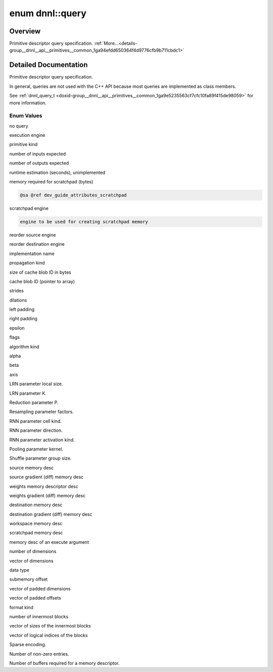 .. index:: pair: enum; query
.. _doxid-group__dnnl__api__primitives__common_1ga94efdd650364f4d9776cfb9b711cbdc1:

enum dnnl::query
================

Overview
~~~~~~~~

Primitive descriptor query specification. :ref:`More...<details-group__dnnl__api__primitives__common_1ga94efdd650364f4d9776cfb9b711cbdc1>`

.. ref-code-block:: cpp
	:class: doxyrest-overview-code-block

	#include <dnnl.hpp>

	enum query
	{
	    :ref:`undef<doxid-group__dnnl__api__primitives__common_1gga94efdd650364f4d9776cfb9b711cbdc1af31ee5e3824f1f5e5d206bdf3029f22b>`                  = dnnl_query_undef,
	    :ref:`engine<doxid-group__dnnl__api__primitives__common_1gga94efdd650364f4d9776cfb9b711cbdc1aad1943a9fd6d3d7ee1e6af41a5b0d3e7>`                 = dnnl_query_engine,
	    :ref:`primitive_kind<doxid-group__dnnl__api__primitives__common_1gga94efdd650364f4d9776cfb9b711cbdc1a6e115efac481dc815e442e6ff181f7e2>`         = dnnl_query_primitive_kind,
	    :ref:`num_of_inputs_s32<doxid-group__dnnl__api__primitives__common_1gga94efdd650364f4d9776cfb9b711cbdc1a8e76d4a603e890128e5205c75581f80b>`      = dnnl_query_num_of_inputs_s32,
	    :ref:`num_of_outputs_s32<doxid-group__dnnl__api__primitives__common_1gga94efdd650364f4d9776cfb9b711cbdc1a60ba192a313fabc2c91f5295d1422491>`     = dnnl_query_num_of_outputs_s32,
	    :ref:`time_estimate_f64<doxid-group__dnnl__api__primitives__common_1gga94efdd650364f4d9776cfb9b711cbdc1ab307b4b4cf28742beddf2e9e2de6bce0>`      = dnnl_query_time_estimate_f64,
	    :ref:`memory_consumption_s64<doxid-group__dnnl__api__primitives__common_1gga94efdd650364f4d9776cfb9b711cbdc1a0ed44d67e94c1c7ac5f219491e422506>` = dnnl_query_memory_consumption_s64,
	    :ref:`scratchpad_engine<doxid-group__dnnl__api__primitives__common_1gga94efdd650364f4d9776cfb9b711cbdc1a75db5e5697414843589825652e338a9a>`      = dnnl_query_scratchpad_engine,
	    :ref:`reorder_src_engine<doxid-group__dnnl__api__primitives__common_1gga94efdd650364f4d9776cfb9b711cbdc1a783fb4ccfa962b218a2acbd35dd7ec27>`     = dnnl_query_reorder_src_engine,
	    :ref:`reorder_dst_engine<doxid-group__dnnl__api__primitives__common_1gga94efdd650364f4d9776cfb9b711cbdc1aa08e784e657998224809d67bde0787ce>`     = dnnl_query_reorder_dst_engine,
	    :ref:`impl_info_str<doxid-group__dnnl__api__primitives__common_1gga94efdd650364f4d9776cfb9b711cbdc1a2c6dbd26a5e4bd5689bdcbfdf00e35cf>`          = dnnl_query_impl_info_str,
	    :ref:`prop_kind<doxid-group__dnnl__api__primitives__common_1gga94efdd650364f4d9776cfb9b711cbdc1a2ba5356a73a761f488b6d9e5f028134f>`              = dnnl_query_prop_kind,
	    :ref:`cache_blob_id_size_s64<doxid-group__dnnl__api__primitives__common_1gga94efdd650364f4d9776cfb9b711cbdc1a201cac901044470f4abfe41c760dc904>` = dnnl_query_cache_blob_id_size_s64,
	    :ref:`cache_blob_id<doxid-group__dnnl__api__primitives__common_1gga94efdd650364f4d9776cfb9b711cbdc1ab709f23530e04f96d6fbd9702e5506f4>`          = dnnl_query_cache_blob_id,
	    :ref:`strides<doxid-group__dnnl__api__primitives__common_1gga94efdd650364f4d9776cfb9b711cbdc1a3372f3d8ac7d6db0997a8fe6b38d549a>`                = dnnl_query_strides,
	    :ref:`dilations<doxid-group__dnnl__api__primitives__common_1gga94efdd650364f4d9776cfb9b711cbdc1acbcf9c952f6e423b94fe04593665b49e>`              = dnnl_query_dilations,
	    :ref:`padding_l<doxid-group__dnnl__api__primitives__common_1gga94efdd650364f4d9776cfb9b711cbdc1a364bea0036bd487dbd697b5401a400e5>`              = dnnl_query_padding_l,
	    :ref:`padding_r<doxid-group__dnnl__api__primitives__common_1gga94efdd650364f4d9776cfb9b711cbdc1a3c3250739d8474d7c8a49132221e8680>`              = dnnl_query_padding_r,
	    :ref:`epsilon_f32<doxid-group__dnnl__api__primitives__common_1gga94efdd650364f4d9776cfb9b711cbdc1a0e4c72953ac0b43b905c26835d0d698b>`            = dnnl_query_epsilon_f32,
	    :ref:`flags<doxid-group__dnnl__api__primitives__common_1gga94efdd650364f4d9776cfb9b711cbdc1a4e5868d676cb634aa75b125a0f741abf>`                  = dnnl_query_flags,
	    :ref:`alg_kind<doxid-group__dnnl__api__primitives__common_1gga94efdd650364f4d9776cfb9b711cbdc1a81b70f7363a5b96ee4720a9cc6067177>`               = dnnl_query_alg_kind,
	    :ref:`alpha_f32<doxid-group__dnnl__api__primitives__common_1gga94efdd650364f4d9776cfb9b711cbdc1a3b26a81b2c3b977b66cbd40b57dc736f>`              = dnnl_query_alpha_f32,
	    :ref:`beta_f32<doxid-group__dnnl__api__primitives__common_1gga94efdd650364f4d9776cfb9b711cbdc1a246b4b4974fbd719f2d4d625466d2c8f>`               = dnnl_query_beta_f32,
	    :ref:`axis_s32<doxid-group__dnnl__api__primitives__common_1gga94efdd650364f4d9776cfb9b711cbdc1aaed746342e0653956288e797c3226442>`               = dnnl_query_axis_s32,
	    :ref:`local_size_s64<doxid-group__dnnl__api__primitives__common_1gga94efdd650364f4d9776cfb9b711cbdc1ae6b06c486734ca932d046340484b5e2f>`         = dnnl_query_local_size_s64,
	    :ref:`k_f32<doxid-group__dnnl__api__primitives__common_1gga94efdd650364f4d9776cfb9b711cbdc1aa6d2008ab1a909e5a12cb9e8beb263b9>`                  = dnnl_query_k_f32,
	    :ref:`p_f32<doxid-group__dnnl__api__primitives__common_1gga94efdd650364f4d9776cfb9b711cbdc1ab42859604106392e6c836373beb517cc>`                  = dnnl_query_p_f32,
	    :ref:`factors<doxid-group__dnnl__api__primitives__common_1gga94efdd650364f4d9776cfb9b711cbdc1ac6b7ed918ad52b0b075a928a0d40dcc6>`                = dnnl_query_factors,
	    :ref:`cell_kind<doxid-group__dnnl__api__primitives__common_1gga94efdd650364f4d9776cfb9b711cbdc1a29996a3fc1a66b059e962413a152cf59>`              = dnnl_query_cell_kind,
	    :ref:`direction<doxid-group__dnnl__api__primitives__common_1gga94efdd650364f4d9776cfb9b711cbdc1aef72c37be9d1b9e6e5bbd6ef09448abe>`              = dnnl_query_direction,
	    :ref:`activation_kind<doxid-group__dnnl__api__primitives__common_1gga94efdd650364f4d9776cfb9b711cbdc1a0b2a64f0f7accddec932b42dc9ab3ef8>`        = dnnl_query_activation_kind,
	    :ref:`kernel<doxid-group__dnnl__api__primitives__common_1gga94efdd650364f4d9776cfb9b711cbdc1a50484c19f1afdaf3841a0d821ed393d2>`                 = dnnl_query_kernel,
	    :ref:`group_size_s64<doxid-group__dnnl__api__primitives__common_1gga94efdd650364f4d9776cfb9b711cbdc1a0b5391813b2603a33685094e31408405>`         = dnnl_query_group_size_s64,
	    :ref:`src_md<doxid-group__dnnl__api__primitives__common_1gga94efdd650364f4d9776cfb9b711cbdc1a90a729e395453e1d9411ad416c796819>`                 = dnnl_query_src_md,
	    :ref:`diff_src_md<doxid-group__dnnl__api__primitives__common_1gga94efdd650364f4d9776cfb9b711cbdc1a8f85b9dfff73532e30d8aab798020233>`            = dnnl_query_diff_src_md,
	    :ref:`weights_md<doxid-group__dnnl__api__primitives__common_1gga94efdd650364f4d9776cfb9b711cbdc1a06ba7b00a8c95dcf3a90e16d00eeb0e9>`             = dnnl_query_weights_md,
	    :ref:`diff_weights_md<doxid-group__dnnl__api__primitives__common_1gga94efdd650364f4d9776cfb9b711cbdc1a345e134a47299ca126f8cc4aeeeb05ac>`        = dnnl_query_diff_weights_md,
	    :ref:`dst_md<doxid-group__dnnl__api__primitives__common_1gga94efdd650364f4d9776cfb9b711cbdc1a701158248eed4e5fc84610f2f6026493>`                 = dnnl_query_dst_md,
	    :ref:`diff_dst_md<doxid-group__dnnl__api__primitives__common_1gga94efdd650364f4d9776cfb9b711cbdc1ab731735b7280a17b7b03c964cf9b1967>`            = dnnl_query_diff_dst_md,
	    :ref:`workspace_md<doxid-group__dnnl__api__primitives__common_1gga94efdd650364f4d9776cfb9b711cbdc1a3874c56bb4069607213666573dff2a96>`           = dnnl_query_workspace_md,
	    :ref:`scratchpad_md<doxid-group__dnnl__api__primitives__common_1gga94efdd650364f4d9776cfb9b711cbdc1a9cbdd03b65c030ef560b5555be1a86c2>`          = dnnl_query_scratchpad_md,
	    :ref:`exec_arg_md<doxid-group__dnnl__api__primitives__common_1gga94efdd650364f4d9776cfb9b711cbdc1ad531896cf1d66c4832790f428623f164>`            = dnnl_query_exec_arg_md,
	    :ref:`ndims_s32<doxid-group__dnnl__api__primitives__common_1gga94efdd650364f4d9776cfb9b711cbdc1a77f62a7119e4c0f69a941e11d41760a9>`              = dnnl_query_ndims_s32,
	    :ref:`dims<doxid-group__dnnl__api__primitives__common_1gga94efdd650364f4d9776cfb9b711cbdc1a5927205243f12cdc70612cba6dc874fa>`                   = dnnl_query_dims,
	    :ref:`data_type<doxid-group__dnnl__api__primitives__common_1gga94efdd650364f4d9776cfb9b711cbdc1a17f71d965fe9589ddbd11caf7182243e>`              = dnnl_query_data_type,
	    :ref:`submemory_offset_s64<doxid-group__dnnl__api__primitives__common_1gga94efdd650364f4d9776cfb9b711cbdc1ace4f612879d8a5506ae92c04f6c3a658>`   = dnnl_query_submemory_offset_s64,
	    :ref:`padded_dims<doxid-group__dnnl__api__primitives__common_1gga94efdd650364f4d9776cfb9b711cbdc1aa5c3e8ef954f0f88db5c2cc19dfc67ef>`            = dnnl_query_padded_dims,
	    :ref:`padded_offsets<doxid-group__dnnl__api__primitives__common_1gga94efdd650364f4d9776cfb9b711cbdc1a52a01adcb08b48d239c7d48fa6233264>`         = dnnl_query_padded_offsets,
	    :ref:`format_kind<doxid-group__dnnl__api__primitives__common_1gga94efdd650364f4d9776cfb9b711cbdc1a5965993b2f9e9320be929e2306122e28>`            = dnnl_query_format_kind,
	    :ref:`inner_nblks_s32<doxid-group__dnnl__api__primitives__common_1gga94efdd650364f4d9776cfb9b711cbdc1ac325a338279b20891bbc5dff7df1b6ea>`        = dnnl_query_inner_nblks_s32,
	    :ref:`inner_blks<doxid-group__dnnl__api__primitives__common_1gga94efdd650364f4d9776cfb9b711cbdc1a917b86ca9ffa3aa65ecd37c68f46aa58>`             = dnnl_query_inner_blks,
	    :ref:`inner_idxs<doxid-group__dnnl__api__primitives__common_1gga94efdd650364f4d9776cfb9b711cbdc1a3f2c7323955b5d91b14b4fbce6ee95f4>`             = dnnl_query_inner_idxs,
	    :ref:`sparse_encoding<doxid-group__dnnl__api__primitives__common_1gga94efdd650364f4d9776cfb9b711cbdc1a0b4867c142c9f6c67e697fb5c78f1797>`        = dnnl_query_sparse_encoding,
	    :ref:`nnz_s64<doxid-group__dnnl__api__primitives__common_1gga94efdd650364f4d9776cfb9b711cbdc1a69dcad5d4fb3e795bcde5b595fea50a6>`                = dnnl_query_nnz_s64,
	    :ref:`num_handles_s32<doxid-group__dnnl__api__primitives__common_1gga94efdd650364f4d9776cfb9b711cbdc1af0169ef649f325d826295e7b315ea2e7>`        = dnnl_query_num_handles_s32,
	};

.. _details-group__dnnl__api__primitives__common_1ga94efdd650364f4d9776cfb9b711cbdc1:

Detailed Documentation
~~~~~~~~~~~~~~~~~~~~~~

Primitive descriptor query specification.

In general, queries are not used with the C++ API because most queries are implemented as class members.

See :ref:`dnnl_query_t <doxid-group__dnnl__api__primitives__common_1ga9e5235563cf7cfc10fa89f415de98059>` for more information.

Enum Values
-----------

.. index:: pair: enumvalue; undef
.. _doxid-group__dnnl__api__primitives__common_1gga94efdd650364f4d9776cfb9b711cbdc1af31ee5e3824f1f5e5d206bdf3029f22b:

.. ref-code-block:: cpp
	:class: doxyrest-title-code-block

	undef

no query

.. index:: pair: enumvalue; engine
.. _doxid-group__dnnl__api__primitives__common_1gga94efdd650364f4d9776cfb9b711cbdc1aad1943a9fd6d3d7ee1e6af41a5b0d3e7:

.. ref-code-block:: cpp
	:class: doxyrest-title-code-block

	engine

execution engine

.. index:: pair: enumvalue; primitive_kind
.. _doxid-group__dnnl__api__primitives__common_1gga94efdd650364f4d9776cfb9b711cbdc1a6e115efac481dc815e442e6ff181f7e2:

.. ref-code-block:: cpp
	:class: doxyrest-title-code-block

	primitive_kind

primitive kind

.. index:: pair: enumvalue; num_of_inputs_s32
.. _doxid-group__dnnl__api__primitives__common_1gga94efdd650364f4d9776cfb9b711cbdc1a8e76d4a603e890128e5205c75581f80b:

.. ref-code-block:: cpp
	:class: doxyrest-title-code-block

	num_of_inputs_s32

number of inputs expected

.. index:: pair: enumvalue; num_of_outputs_s32
.. _doxid-group__dnnl__api__primitives__common_1gga94efdd650364f4d9776cfb9b711cbdc1a60ba192a313fabc2c91f5295d1422491:

.. ref-code-block:: cpp
	:class: doxyrest-title-code-block

	num_of_outputs_s32

number of outputs expected

.. index:: pair: enumvalue; time_estimate_f64
.. _doxid-group__dnnl__api__primitives__common_1gga94efdd650364f4d9776cfb9b711cbdc1ab307b4b4cf28742beddf2e9e2de6bce0:

.. ref-code-block:: cpp
	:class: doxyrest-title-code-block

	time_estimate_f64

runtime estimation (seconds), unimplemented

.. index:: pair: enumvalue; memory_consumption_s64
.. _doxid-group__dnnl__api__primitives__common_1gga94efdd650364f4d9776cfb9b711cbdc1a0ed44d67e94c1c7ac5f219491e422506:

.. ref-code-block:: cpp
	:class: doxyrest-title-code-block

	memory_consumption_s64

memory required for scratchpad (bytes)

.. code-block:: cpp

	@sa @ref dev_guide_attributes_scratchpad

.. index:: pair: enumvalue; scratchpad_engine
.. _doxid-group__dnnl__api__primitives__common_1gga94efdd650364f4d9776cfb9b711cbdc1a75db5e5697414843589825652e338a9a:

.. ref-code-block:: cpp
	:class: doxyrest-title-code-block

	scratchpad_engine

scratchpad engine

.. code-block:: cpp

	engine to be used for creating scratchpad memory

.. index:: pair: enumvalue; reorder_src_engine
.. _doxid-group__dnnl__api__primitives__common_1gga94efdd650364f4d9776cfb9b711cbdc1a783fb4ccfa962b218a2acbd35dd7ec27:

.. ref-code-block:: cpp
	:class: doxyrest-title-code-block

	reorder_src_engine

reorder source engine

.. index:: pair: enumvalue; reorder_dst_engine
.. _doxid-group__dnnl__api__primitives__common_1gga94efdd650364f4d9776cfb9b711cbdc1aa08e784e657998224809d67bde0787ce:

.. ref-code-block:: cpp
	:class: doxyrest-title-code-block

	reorder_dst_engine

reorder destination engine

.. index:: pair: enumvalue; impl_info_str
.. _doxid-group__dnnl__api__primitives__common_1gga94efdd650364f4d9776cfb9b711cbdc1a2c6dbd26a5e4bd5689bdcbfdf00e35cf:

.. ref-code-block:: cpp
	:class: doxyrest-title-code-block

	impl_info_str

implementation name

.. index:: pair: enumvalue; prop_kind
.. _doxid-group__dnnl__api__primitives__common_1gga94efdd650364f4d9776cfb9b711cbdc1a2ba5356a73a761f488b6d9e5f028134f:

.. ref-code-block:: cpp
	:class: doxyrest-title-code-block

	prop_kind

propagation kind

.. index:: pair: enumvalue; cache_blob_id_size_s64
.. _doxid-group__dnnl__api__primitives__common_1gga94efdd650364f4d9776cfb9b711cbdc1a201cac901044470f4abfe41c760dc904:

.. ref-code-block:: cpp
	:class: doxyrest-title-code-block

	cache_blob_id_size_s64

size of cache blob ID in bytes

.. index:: pair: enumvalue; cache_blob_id
.. _doxid-group__dnnl__api__primitives__common_1gga94efdd650364f4d9776cfb9b711cbdc1ab709f23530e04f96d6fbd9702e5506f4:

.. ref-code-block:: cpp
	:class: doxyrest-title-code-block

	cache_blob_id

cache blob ID (pointer to array)

.. index:: pair: enumvalue; strides
.. _doxid-group__dnnl__api__primitives__common_1gga94efdd650364f4d9776cfb9b711cbdc1a3372f3d8ac7d6db0997a8fe6b38d549a:

.. ref-code-block:: cpp
	:class: doxyrest-title-code-block

	strides

strides

.. index:: pair: enumvalue; dilations
.. _doxid-group__dnnl__api__primitives__common_1gga94efdd650364f4d9776cfb9b711cbdc1acbcf9c952f6e423b94fe04593665b49e:

.. ref-code-block:: cpp
	:class: doxyrest-title-code-block

	dilations

dilations

.. index:: pair: enumvalue; padding_l
.. _doxid-group__dnnl__api__primitives__common_1gga94efdd650364f4d9776cfb9b711cbdc1a364bea0036bd487dbd697b5401a400e5:

.. ref-code-block:: cpp
	:class: doxyrest-title-code-block

	padding_l

left padding

.. index:: pair: enumvalue; padding_r
.. _doxid-group__dnnl__api__primitives__common_1gga94efdd650364f4d9776cfb9b711cbdc1a3c3250739d8474d7c8a49132221e8680:

.. ref-code-block:: cpp
	:class: doxyrest-title-code-block

	padding_r

right padding

.. index:: pair: enumvalue; epsilon_f32
.. _doxid-group__dnnl__api__primitives__common_1gga94efdd650364f4d9776cfb9b711cbdc1a0e4c72953ac0b43b905c26835d0d698b:

.. ref-code-block:: cpp
	:class: doxyrest-title-code-block

	epsilon_f32

epsilon

.. index:: pair: enumvalue; flags
.. _doxid-group__dnnl__api__primitives__common_1gga94efdd650364f4d9776cfb9b711cbdc1a4e5868d676cb634aa75b125a0f741abf:

.. ref-code-block:: cpp
	:class: doxyrest-title-code-block

	flags

flags

.. index:: pair: enumvalue; alg_kind
.. _doxid-group__dnnl__api__primitives__common_1gga94efdd650364f4d9776cfb9b711cbdc1a81b70f7363a5b96ee4720a9cc6067177:

.. ref-code-block:: cpp
	:class: doxyrest-title-code-block

	alg_kind

algorithm kind

.. index:: pair: enumvalue; alpha_f32
.. _doxid-group__dnnl__api__primitives__common_1gga94efdd650364f4d9776cfb9b711cbdc1a3b26a81b2c3b977b66cbd40b57dc736f:

.. ref-code-block:: cpp
	:class: doxyrest-title-code-block

	alpha_f32

alpha

.. index:: pair: enumvalue; beta_f32
.. _doxid-group__dnnl__api__primitives__common_1gga94efdd650364f4d9776cfb9b711cbdc1a246b4b4974fbd719f2d4d625466d2c8f:

.. ref-code-block:: cpp
	:class: doxyrest-title-code-block

	beta_f32

beta

.. index:: pair: enumvalue; axis_s32
.. _doxid-group__dnnl__api__primitives__common_1gga94efdd650364f4d9776cfb9b711cbdc1aaed746342e0653956288e797c3226442:

.. ref-code-block:: cpp
	:class: doxyrest-title-code-block

	axis_s32

axis

.. index:: pair: enumvalue; local_size_s64
.. _doxid-group__dnnl__api__primitives__common_1gga94efdd650364f4d9776cfb9b711cbdc1ae6b06c486734ca932d046340484b5e2f:

.. ref-code-block:: cpp
	:class: doxyrest-title-code-block

	local_size_s64

LRN parameter local size.

.. index:: pair: enumvalue; k_f32
.. _doxid-group__dnnl__api__primitives__common_1gga94efdd650364f4d9776cfb9b711cbdc1aa6d2008ab1a909e5a12cb9e8beb263b9:

.. ref-code-block:: cpp
	:class: doxyrest-title-code-block

	k_f32

LRN parameter K.

.. index:: pair: enumvalue; p_f32
.. _doxid-group__dnnl__api__primitives__common_1gga94efdd650364f4d9776cfb9b711cbdc1ab42859604106392e6c836373beb517cc:

.. ref-code-block:: cpp
	:class: doxyrest-title-code-block

	p_f32

Reduction parameter P.

.. index:: pair: enumvalue; factors
.. _doxid-group__dnnl__api__primitives__common_1gga94efdd650364f4d9776cfb9b711cbdc1ac6b7ed918ad52b0b075a928a0d40dcc6:

.. ref-code-block:: cpp
	:class: doxyrest-title-code-block

	factors

Resampling parameter factors.

.. index:: pair: enumvalue; cell_kind
.. _doxid-group__dnnl__api__primitives__common_1gga94efdd650364f4d9776cfb9b711cbdc1a29996a3fc1a66b059e962413a152cf59:

.. ref-code-block:: cpp
	:class: doxyrest-title-code-block

	cell_kind

RNN parameter cell kind.

.. index:: pair: enumvalue; direction
.. _doxid-group__dnnl__api__primitives__common_1gga94efdd650364f4d9776cfb9b711cbdc1aef72c37be9d1b9e6e5bbd6ef09448abe:

.. ref-code-block:: cpp
	:class: doxyrest-title-code-block

	direction

RNN parameter direction.

.. index:: pair: enumvalue; activation_kind
.. _doxid-group__dnnl__api__primitives__common_1gga94efdd650364f4d9776cfb9b711cbdc1a0b2a64f0f7accddec932b42dc9ab3ef8:

.. ref-code-block:: cpp
	:class: doxyrest-title-code-block

	activation_kind

RNN parameter activation kind.

.. index:: pair: enumvalue; kernel
.. _doxid-group__dnnl__api__primitives__common_1gga94efdd650364f4d9776cfb9b711cbdc1a50484c19f1afdaf3841a0d821ed393d2:

.. ref-code-block:: cpp
	:class: doxyrest-title-code-block

	kernel

Pooling parameter kernel.

.. index:: pair: enumvalue; group_size_s64
.. _doxid-group__dnnl__api__primitives__common_1gga94efdd650364f4d9776cfb9b711cbdc1a0b5391813b2603a33685094e31408405:

.. ref-code-block:: cpp
	:class: doxyrest-title-code-block

	group_size_s64

Shuffle parameter group size.

.. index:: pair: enumvalue; src_md
.. _doxid-group__dnnl__api__primitives__common_1gga94efdd650364f4d9776cfb9b711cbdc1a90a729e395453e1d9411ad416c796819:

.. ref-code-block:: cpp
	:class: doxyrest-title-code-block

	src_md

source memory desc

.. index:: pair: enumvalue; diff_src_md
.. _doxid-group__dnnl__api__primitives__common_1gga94efdd650364f4d9776cfb9b711cbdc1a8f85b9dfff73532e30d8aab798020233:

.. ref-code-block:: cpp
	:class: doxyrest-title-code-block

	diff_src_md

source gradient (diff) memory desc

.. index:: pair: enumvalue; weights_md
.. _doxid-group__dnnl__api__primitives__common_1gga94efdd650364f4d9776cfb9b711cbdc1a06ba7b00a8c95dcf3a90e16d00eeb0e9:

.. ref-code-block:: cpp
	:class: doxyrest-title-code-block

	weights_md

weights memory descriptor desc

.. index:: pair: enumvalue; diff_weights_md
.. _doxid-group__dnnl__api__primitives__common_1gga94efdd650364f4d9776cfb9b711cbdc1a345e134a47299ca126f8cc4aeeeb05ac:

.. ref-code-block:: cpp
	:class: doxyrest-title-code-block

	diff_weights_md

weights gradient (diff) memory desc

.. index:: pair: enumvalue; dst_md
.. _doxid-group__dnnl__api__primitives__common_1gga94efdd650364f4d9776cfb9b711cbdc1a701158248eed4e5fc84610f2f6026493:

.. ref-code-block:: cpp
	:class: doxyrest-title-code-block

	dst_md

destination memory desc

.. index:: pair: enumvalue; diff_dst_md
.. _doxid-group__dnnl__api__primitives__common_1gga94efdd650364f4d9776cfb9b711cbdc1ab731735b7280a17b7b03c964cf9b1967:

.. ref-code-block:: cpp
	:class: doxyrest-title-code-block

	diff_dst_md

destination gradient (diff) memory desc

.. index:: pair: enumvalue; workspace_md
.. _doxid-group__dnnl__api__primitives__common_1gga94efdd650364f4d9776cfb9b711cbdc1a3874c56bb4069607213666573dff2a96:

.. ref-code-block:: cpp
	:class: doxyrest-title-code-block

	workspace_md

workspace memory desc

.. index:: pair: enumvalue; scratchpad_md
.. _doxid-group__dnnl__api__primitives__common_1gga94efdd650364f4d9776cfb9b711cbdc1a9cbdd03b65c030ef560b5555be1a86c2:

.. ref-code-block:: cpp
	:class: doxyrest-title-code-block

	scratchpad_md

scratchpad memory desc

.. index:: pair: enumvalue; exec_arg_md
.. _doxid-group__dnnl__api__primitives__common_1gga94efdd650364f4d9776cfb9b711cbdc1ad531896cf1d66c4832790f428623f164:

.. ref-code-block:: cpp
	:class: doxyrest-title-code-block

	exec_arg_md

memory desc of an execute argument

.. index:: pair: enumvalue; ndims_s32
.. _doxid-group__dnnl__api__primitives__common_1gga94efdd650364f4d9776cfb9b711cbdc1a77f62a7119e4c0f69a941e11d41760a9:

.. ref-code-block:: cpp
	:class: doxyrest-title-code-block

	ndims_s32

number of dimensions

.. index:: pair: enumvalue; dims
.. _doxid-group__dnnl__api__primitives__common_1gga94efdd650364f4d9776cfb9b711cbdc1a5927205243f12cdc70612cba6dc874fa:

.. ref-code-block:: cpp
	:class: doxyrest-title-code-block

	dims

vector of dimensions

.. index:: pair: enumvalue; data_type
.. _doxid-group__dnnl__api__primitives__common_1gga94efdd650364f4d9776cfb9b711cbdc1a17f71d965fe9589ddbd11caf7182243e:

.. ref-code-block:: cpp
	:class: doxyrest-title-code-block

	data_type

data type

.. index:: pair: enumvalue; submemory_offset_s64
.. _doxid-group__dnnl__api__primitives__common_1gga94efdd650364f4d9776cfb9b711cbdc1ace4f612879d8a5506ae92c04f6c3a658:

.. ref-code-block:: cpp
	:class: doxyrest-title-code-block

	submemory_offset_s64

submemory offset

.. index:: pair: enumvalue; padded_dims
.. _doxid-group__dnnl__api__primitives__common_1gga94efdd650364f4d9776cfb9b711cbdc1aa5c3e8ef954f0f88db5c2cc19dfc67ef:

.. ref-code-block:: cpp
	:class: doxyrest-title-code-block

	padded_dims

vector of padded dimensions

.. index:: pair: enumvalue; padded_offsets
.. _doxid-group__dnnl__api__primitives__common_1gga94efdd650364f4d9776cfb9b711cbdc1a52a01adcb08b48d239c7d48fa6233264:

.. ref-code-block:: cpp
	:class: doxyrest-title-code-block

	padded_offsets

vector of padded offsets

.. index:: pair: enumvalue; format_kind
.. _doxid-group__dnnl__api__primitives__common_1gga94efdd650364f4d9776cfb9b711cbdc1a5965993b2f9e9320be929e2306122e28:

.. ref-code-block:: cpp
	:class: doxyrest-title-code-block

	format_kind

format kind

.. index:: pair: enumvalue; inner_nblks_s32
.. _doxid-group__dnnl__api__primitives__common_1gga94efdd650364f4d9776cfb9b711cbdc1ac325a338279b20891bbc5dff7df1b6ea:

.. ref-code-block:: cpp
	:class: doxyrest-title-code-block

	inner_nblks_s32

number of innermost blocks

.. index:: pair: enumvalue; inner_blks
.. _doxid-group__dnnl__api__primitives__common_1gga94efdd650364f4d9776cfb9b711cbdc1a917b86ca9ffa3aa65ecd37c68f46aa58:

.. ref-code-block:: cpp
	:class: doxyrest-title-code-block

	inner_blks

vector of sizes of the innermost blocks

.. index:: pair: enumvalue; inner_idxs
.. _doxid-group__dnnl__api__primitives__common_1gga94efdd650364f4d9776cfb9b711cbdc1a3f2c7323955b5d91b14b4fbce6ee95f4:

.. ref-code-block:: cpp
	:class: doxyrest-title-code-block

	inner_idxs

vector of logical indices of the blocks

.. index:: pair: enumvalue; sparse_encoding
.. _doxid-group__dnnl__api__primitives__common_1gga94efdd650364f4d9776cfb9b711cbdc1a0b4867c142c9f6c67e697fb5c78f1797:

.. ref-code-block:: cpp
	:class: doxyrest-title-code-block

	sparse_encoding

Sparse encoding.

.. index:: pair: enumvalue; nnz_s64
.. _doxid-group__dnnl__api__primitives__common_1gga94efdd650364f4d9776cfb9b711cbdc1a69dcad5d4fb3e795bcde5b595fea50a6:

.. ref-code-block:: cpp
	:class: doxyrest-title-code-block

	nnz_s64

Number of non-zero entries.

.. index:: pair: enumvalue; num_handles_s32
.. _doxid-group__dnnl__api__primitives__common_1gga94efdd650364f4d9776cfb9b711cbdc1af0169ef649f325d826295e7b315ea2e7:

.. ref-code-block:: cpp
	:class: doxyrest-title-code-block

	num_handles_s32

Number of buffers required for a memory descriptor.

